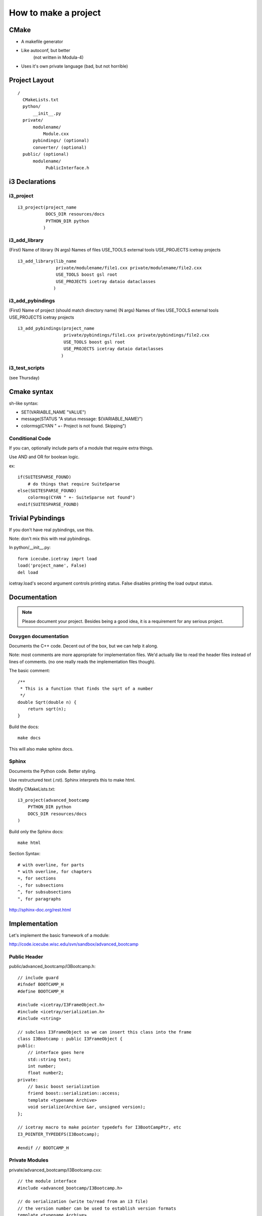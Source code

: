 How to make a project
=====================

CMake
-----

- A makefile generator
- Like autoconf, but better
    (not written in Modula-4)
- Uses it's own private language (bad, but not horrible)

Project Layout
--------------

::

  /
    CMakeLists.txt
    python/
        __init__.py
    private/
        modulename/
            Module.cxx
        pybindings/ (optional)
        converter/ (optional)
    public/ (optional)
        modulename/
             PublicInterface.h


i3 Declarations
---------------

i3_project
^^^^^^^^^^

::

  i3_project(project_name
             DOCS_DIR resources/docs
             PYTHON_DIR python
            )

i3_add_library
^^^^^^^^^^^^^^

(First)      Name of library
(N args)     Names of files
USE_TOOLS    external tools
USE_PROJECTS icetray projects

:: 

  i3_add_library(lib_name
                 private/modulename/file1.cxx private/modulename/file2.cxx
                 USE_TOOLS boost gsl root
                 USE_PROJECTS icetray dataio dataclasses
                )

i3_add_pybindings
^^^^^^^^^^^^^^^^^

(First)      Name of project (should match directory name)
(N args)     Names of files
USE_TOOLS    external tools
USE_PROJECTS icetray projects

::

  i3_add_pybindings(project_name
                    private/pybindings/file1.cxx private/pybindings/file2.cxx
                    USE_TOOLS boost gsl root
                    USE_PROJECTS icetray dataio dataclasses
                   )

i3_test_scripts
^^^^^^^^^^^^^^^

(see Thursday)
                  
Cmake syntax
------------

sh-like syntax:

- SET(VARIABLE_NAME "VALUE")
- message(STATUS "A status message: ${VARIABLE_NAME}")
- colormsg(CYAN " +- Project is not found.  Skipping")

Conditional Code
^^^^^^^^^^^^^^^^

If you can, optionally include parts of a module that require extra things.

Use AND and OR for boolean logic.

ex::

    if(SUITESPARSE_FOUND)
        # do things that require SuiteSparse
    else(SUITESPARSE_FOUND)
        colormsg(CYAN " +- SuiteSparse not found")
    endif(SUITESPARSE_FOUND)

Trivial Pybindings
------------------

If you don't have real pybindings, use this.

Note: don't mix this with real pybindings.

In python/__init__.py::

    form icecube.icetray imprt load
    load('project_name', False)
    del load

icetray.load's second argument controls printing status.  False disables printing
the load output status.

Documentation
-------------

.. note::

    Please document your project.  Besides being a good idea, it is a
    requirement for any serious project.

Doxygen documentation
^^^^^^^^^^^^^^^^^^^^^

Documents the C++ code.  Decent out of the box, but we can help it along.

Note: most comments are more appropriate for implementation files.
We'd actually like to read the header files instead of lines of comments.
(no one really reads the implementation files though).

The basic comment::

    /**
     * This is a function that finds the sqrt of a number
     */
    double Sqrt(double n) {
        return sqrt(n);
    }

Build the docs::

    make docs

This will also make sphinx docs.

Sphinx
^^^^^^

Documents the Python code.  Better styling.

Use restructured text (.rst).  Sphinx interprets this to make html.

Modify CMakeLists.txt::

    i3_project(advanced_bootcamp
        PYTHON_DIR python
        DOCS_DIR resources/docs
    )

Build only the Sphinx docs::

    make html

Section Syntax::

    # with overline, for parts
    * with overline, for chapters
    =, for sections
    -, for subsections
    ^, for subsubsections
    ", for paragraphs

http://sphinx-doc.org/rest.html


Implementation
--------------

Let's implement the basic framework of a module:

http://code.icecube.wisc.edu/svn/sandbox/advanced_bootcamp

Public Header
^^^^^^^^^^^^^

public/advanced_bootcamp/I3Bootcamp.h::

    // include guard
    #ifndef BOOTCAMP_H
    #define BOOTCAMP_H

    #include <icetray/I3FrameObject.h>
    #include <icetray/serialization.h>
    #include <string>

    // subclass I3FrameObject so we can insert this class into the frame
    class I3Bootcamp : public I3FrameObject {
    public:
        // interface goes here
        std::string text;
        int number;
        float number2;
    private:
        // basic boost serialization
        friend boost::serialization::access;
        template <typename Archive>
        void serialize(Archive &ar, unsigned version);
    };
    
    // icetray macro to make pointer typedefs for I3BootCampPtr, etc
    I3_POINTER_TYPEDEFS(I3Bootcamp);

    #endif // BOOTCAMP_H

Private Modules
^^^^^^^^^^^^^^^

private/advanced_bootcamp/I3Bootcamp.cxx::

    // the module interface
    #include <advanced_bootcamp/I3Bootcamp.h>
    
    // do serialization (write to/read from an i3 file)
    // the version number can be used to establish version formats
    template <typename Archive>
    void I3Bootcamp::serialize(Archive &ar, unsigned version)
    {
        // convince the serializer that we are an I3FrameObject
        // the & operator is both read and write
        // make_nvp (name,value pair) allows both binary and xml output
        ar & make_nvp("I3FrameObject", base_object<I3FrameObject>(*this));
        
        // now actually serialize our contents
        // all default types and I3 types are serializable
        ar & make_nvp("text", text);
        ar & make_nvp("number", number);
        ar & make_nvp("number2", number2);
    }
    
    // another icetray macro to do most of the heavy lifting
    // for serialization
    I3_SERIALIZABLE(I3Bootcamp);

private/advanced_bootcamp/I3BootcampModule.cxx::

    // some basic includes
    #include <icetray/I3ConditionalModule.h>
    
    // the module interface
    #include <advanced_bootcamp/I3Bootcamp.h>
    
    // let's make a private module
    class I3BootcampModule : public I3ConditionalModule {
    public:
        // the constructor just calls the parent
        I3BootcampModule(const I3Context &ctx) : I3ConditionalModule(ctx) {}
        virtual ~I3BootcampModule() {}
        
        // process physics frames
        void Physics(I3FramePtr frame);
    }
    
    // use an icetray macro to make this work with icetray
    I3_MODULE(I3BootcampModule);
    
    void
    I3BootcampModule::Physics(I3FramePtr frame)
    {
        // make an I3Bootcamp object
        I3BootcampPtr output(new I3Bootcamp);
        output->number = 6;
        output->text = "Some text";

        // add the I3Bootcamp object to the frame
        frame->Put("BootcampStuff", output);
        // push the frame to the next module
        PushFrame(frame);
    }

Pybindings
^^^^^^^^^^

private/pybindings/module.cxx::
    
    #include <icetray/load_project.h>
    
    #include <public/advanced_bootcamp/I3Bootcamp.h>
    
    // register function for the interface class
    void register_I3Bootcamp()
    {
        // use an alias instead of "using boost::python"
        // saves us from really strange errors
        namespace bp = boost::python;
        
        // make a boost::python class
        // the I3BootcampPtr came from I3_POINTER_TYPEDEFS
        bp::class_<I3Bootcamp, I3BootcampPtr, bp::bases<I3FrameObject> >("I3Bootcamp")
            // make a python value (read/write)
            .def_readwrite("text",&I3Bootcamp::text)
            .def_readwrite("number",&I3Bootcamp::number)
            .def_readwrite("number2",&I3Bootcamp::number2)
        ;
    }
    
    // an icetray macro around the boost::python messiness
    I3_PYTHON_MODULE(advanced_bootcamp)
    {
        // load the c++ library
        // second argument is false to be quiet
        load_project("advanced_bootcamp", false);
        
        register_I3Bootcamp();
    }

python/__init__.py::

    # load the c++ pybindings
    from icecube.load_pybindings import load_pybindings
    load_pybindings(__name__, __path__)
    del load_pybindings
    
    
CMakeLists.txt
^^^^^^^^^^^^^^

code::
    
    i3_project(advanced_bootcamp)

    i3_add_library(advanced_bootcamp
            private/advanced_bootcamp/I3Bootcamp.cxx
            private/advanced_bootcamp/I3BootcampModule.cxx

            USE_TOOLS boost python
            USE_PROJECTS icetray dataclasses 
    )
    
    i3_add_pybindings(advanced_bootcamp
            private/pybindings/module.cxx
            
            USE_TOOLS boost python
            USE_PROJECTS icetray dataclasses
    )

Usage
^^^^^

Let's use this module to do something::

    from I3Tray import *
    from icecube import icetray, dataio, dataclasses, advanced_bootcamp

    tray = I3Tray()
    tray.AddModule('I3InfiniteSource', Stream=icetray.I3Frame.Physics)
    tray.AddModule('I3BootcampModule')
    
    def foo(frame):
        bootcamp = frame['BootcampStuff']
        print(bootcamp)
    tray.Add(foo)
    
    tray.AddModule('Dump')

    tray.AddModule('I3Writer', filename='foo.i3')

    tray.Execute()

    
